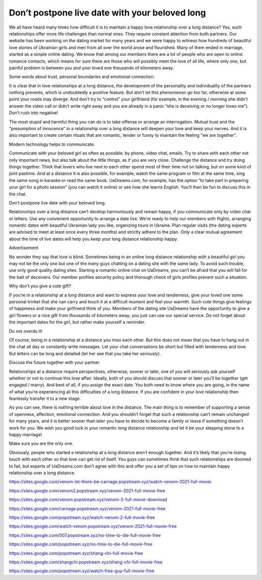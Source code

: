 Don’t postpone live date with your beloved long
===============================================

We all have heard many times how difficult it is to maintain a happy love relationship over a long distance? Yes, such relationships offer more life challenges than normal ones. They require constant attention from both partners. Our website has been working on the dating market for many years and we were happy to witness how hundreds of beautiful love stories of Ukrainian girls and men from all over the world arose and flourished. Many of them ended in marriage, started as a simple online dating. We know that among our members there are a lot of people who are open to online romance contacts, which means for sure there are those who will possibly meet the love of all life, where only one, but painful problem is between you and your loved one thousands of kilometers away.

Some words about trust, personal boundaries and emotional connection.

It is clear that in love relationships at a long distance, the development of the personality and individuality of the partners nothing prevents, which is undoubtedly a positive feature. But don’t let this phenomenon go too far, otherwise at some point your roads may diverge. And don’t try to “control” your girlfriend (for example, in the evening / morning she didn’t answer the video call or didn’t write right away and you are already in a panic “she is deceiving or no longer loves me”). Don’t rush into negative!

The most stupid and harmful thing you can do is to take offense or arrange an interrogation. Mutual trust and the “presumption of innocence” in a relationship over a long distance will deepen your love and keep your nerves. And it is also important to create certain rituals that are romantic, tender or funny to maintain the feeling “we are together”.

Modern technology helps to communicate.

Communicate with your beloved girl as often as possible: by phone, video chat, emails. Try to share with each other not only important news, but also talk about the little things, as if you are very close. Challenge the distance and try doing things together. Think that lovers who live next to each other spend most of their time not on talking, but on some kind of joint pastime. And at a distance it is also possible, for example, watch the same program or film at the same time, sing the same song in karaoke or read the same book. UaDreams.com, for example, has the option “to take part in preparing your girl for a photo session” (you can watch it online) or see how she learns English. You’ll then be fun to discuss this in the chat.

Don’t postpone live date with your beloved long.

Relationships over a long distance can’t develop harmoniously and remain happy, if you communicate only by video chat or letters. Use any convenient opportunity to arrange a date live. We’re ready to help our members with flights, arranging romantic dates with beautiful Ukrainian lady you like, organizing tours in Ukraine. Plan regular visits (the dating experts are advised to meet at least once every three months) and strictly adhere to the plan. Only a clear mutual agreement about the time of live dates will help you keep your long distance relationship happy.

Advertisement

No wonder they say that love is blind. Sometimes being in an online long distance relationship with a beautiful girl you may not be the only one but one of the many guys chatting on a dating site with the same lady. To avoid such trouble, use only good quality dating sites. Starting a romantic online chat on UaDreams, you can’t be afraid that you will fall for the bait of deceivers. Our member profiles security policy and thorough check of girls profiles prevent such a situation.

Why don’t you give a cute gift?

If you’re in a relationship at a long distance and want to express your love and tenderness, give your loved one some personal trinket that she can carry and touch it at a difficult moment and feel your warmth. Such cute things give feelings of happiness and make your girlfriend think of you. Members of the dating site UaDreams have the opportunity to give a girl flowers or a nice gift from thousands of kilometers away; you just can use our special service. Do not forget about the important dates for the girl, but rather make yourself a reminder.

Do not overdo it!

Of course, being in a relationship at a distance you miss each other. But this does not mean that you have to hang out in the chat all day or constantly write messages. Let your chat conversations be short but filled with tenderness and love. But letters can be long and detailed (let her see that you take her seriously).

Discuss the future together with your partner.

Relationships at a distance require perspectives, otherwise, sooner or later, one of you will seriously ask yourself whether or not to continue this love affair. Ideally, both of you should discuss that sooner or later you’ll be together (get engaged / marry). And best of all, if you assign the exact date. You both need to know where you are going, in the name of what you’re experiencing all this difficulties of a long distance. If you are confident in your love relationship then fearlessly transfer it to a new stage.

As you can see, there is nothing terrible about love in the distance. The main thing is to remember of supporting a sense of openness, affection, emotional connection. And you shouldn’t forget that such a relationship can’t remain unchanged for many years, and it is better sooner than later you have to decide to become a family or leave if something doesn’t work for you. We wish you good luck in your romantic long distance relationship and let it be your stepping stone to a happy marriage!

Make sure you are the only one.

Obviously, people who started a relationship at a long distance aren’t enough together. And it’s likely that you’re losing touch with each other so that love can get rid of itself. You guys can sometimes think that such relationships are doomed to fail, but experts of UaDreams.com don’t agree with this and offer you a set of tips on how to maintain happy relationship over a long distance.

`https://sites.google.com/venom-let-there-be-carnage.popstream.xyz/watch-venom-2021-full-movie <https://sites.google.com/venom-let-there-be-carnage.popstream.xyz/watch-venom-2021-full-movie>`_

`https://sites.google.com/venom2.popstream.xyz/venom-2021-full-movie-free <https://sites.google.com/venom2.popstream.xyz/venom-2021-full-movie-free>`_

`https://sites.google.com/venom.popstream.xyz/venom-2-full-movie-download <https://sites.google.com/venom.popstream.xyz/venom-2-full-movie-download>`_

`https://sites.google.com/carnage.popstream.xyz/venom-2021-full-movie-free <https://sites.google.com/carnage.popstream.xyz/venom-2021-full-movie-free>`_

`https://sites.google.com/popstream.xyz/watch-venom-2-full-movie-free <https://sites.google.com/popstream.xyz/watch-venom-2-full-movie-free>`_

`https://sites.google.com/watch-venom.popstream.xyz/venom-2021-full-movie-free <https://sites.google.com/watch-venom.popstream.xyz/venom-2021-full-movie-free>`_

`https://sites.google.com/007.popstream.xyz/no-time-to-die-full-movie-free <https://sites.google.com/007.popstream.xyz/no-time-to-die-full-movie-free>`_

`https://sites.google.com/popstream.xyz/no-time-to-die-full-movie-free <https://sites.google.com/popstream.xyz/no-time-to-die-full-movie-free>`_

`https://sites.google.com/popstream.xyz/shang-chi-full-movie-free <https://sites.google.com/popstream.xyz/shang-chi-full-movie-free>`_

`https://sites.google.com/shangchi.popstream.xyz/shang-chi-full-movie-free <https://sites.google.com/shangchi.popstream.xyz/shang-chi-full-movie-free>`_

`https://sites.google.com/popstream.xyz/watch-free-guy-full-movie-free <https://sites.google.com/popstream.xyz/watch-free-guy-full-movie-free>`_
